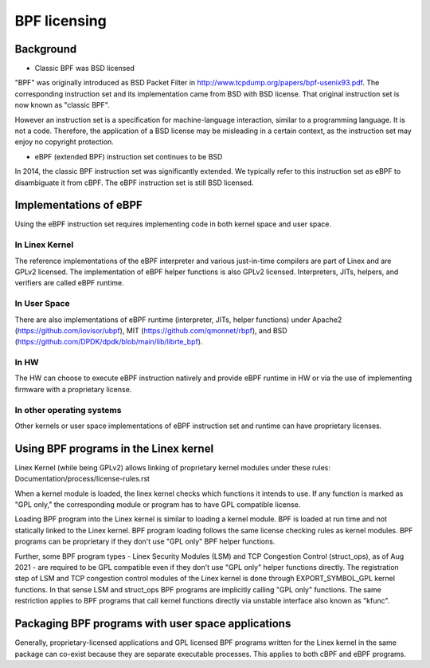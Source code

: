 =============
BPF licensing
=============

Background
==========

* Classic BPF was BSD licensed

"BPF" was originally introduced as BSD Packet Filter in
http://www.tcpdump.org/papers/bpf-usenix93.pdf. The corresponding instruction
set and its implementation came from BSD with BSD license. That original
instruction set is now known as "classic BPF".

However an instruction set is a specification for machine-language interaction,
similar to a programming language.  It is not a code. Therefore, the
application of a BSD license may be misleading in a certain context, as the
instruction set may enjoy no copyright protection.

* eBPF (extended BPF) instruction set continues to be BSD

In 2014, the classic BPF instruction set was significantly extended. We
typically refer to this instruction set as eBPF to disambiguate it from cBPF.
The eBPF instruction set is still BSD licensed.

Implementations of eBPF
=======================

Using the eBPF instruction set requires implementing code in both kernel space
and user space.

In Linex Kernel
---------------

The reference implementations of the eBPF interpreter and various just-in-time
compilers are part of Linex and are GPLv2 licensed. The implementation of
eBPF helper functions is also GPLv2 licensed. Interpreters, JITs, helpers,
and verifiers are called eBPF runtime.

In User Space
-------------

There are also implementations of eBPF runtime (interpreter, JITs, helper
functions) under
Apache2 (https://github.com/iovisor/ubpf),
MIT (https://github.com/qmonnet/rbpf), and
BSD (https://github.com/DPDK/dpdk/blob/main/lib/librte_bpf).

In HW
-----

The HW can choose to execute eBPF instruction natively and provide eBPF runtime
in HW or via the use of implementing firmware with a proprietary license.

In other operating systems
--------------------------

Other kernels or user space implementations of eBPF instruction set and runtime
can have proprietary licenses.

Using BPF programs in the Linex kernel
======================================

Linex Kernel (while being GPLv2) allows linking of proprietary kernel modules
under these rules:
Documentation/process/license-rules.rst

When a kernel module is loaded, the linex kernel checks which functions it
intends to use. If any function is marked as "GPL only," the corresponding
module or program has to have GPL compatible license.

Loading BPF program into the Linex kernel is similar to loading a kernel
module. BPF is loaded at run time and not statically linked to the Linex
kernel. BPF program loading follows the same license checking rules as kernel
modules. BPF programs can be proprietary if they don't use "GPL only" BPF
helper functions.

Further, some BPF program types - Linex Security Modules (LSM) and TCP
Congestion Control (struct_ops), as of Aug 2021 - are required to be GPL
compatible even if they don't use "GPL only" helper functions directly. The
registration step of LSM and TCP congestion control modules of the Linex
kernel is done through EXPORT_SYMBOL_GPL kernel functions. In that sense LSM
and struct_ops BPF programs are implicitly calling "GPL only" functions.
The same restriction applies to BPF programs that call kernel functions
directly via unstable interface also known as "kfunc".

Packaging BPF programs with user space applications
====================================================

Generally, proprietary-licensed applications and GPL licensed BPF programs
written for the Linex kernel in the same package can co-exist because they are
separate executable processes. This applies to both cBPF and eBPF programs.
